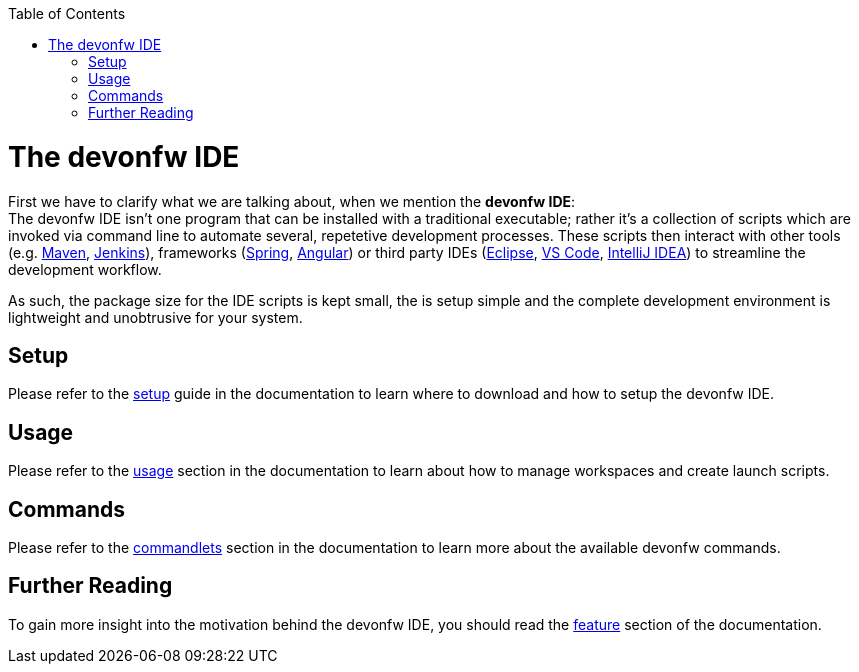 // Please include this preamble in every page!
:toc: macro
toc::[]
:idprefix:
:idseparator: -
ifdef::env-github[]
:tip-caption: :bulb:
:note-caption: :information_source:
:important-caption: :heavy_exclamation_mark:
:caution-caption: :fire:
:warning-caption: :warning:
endif::[]

= The devonfw IDE
First we have to clarify what we are talking about, when we mention the *devonfw IDE*: +
The devonfw IDE isn't one program that can be installed with a traditional executable; rather it's a collection of scripts which are invoked via command line to automate several, repetetive development processes. These scripts then interact with other tools (e.g. link:https://maven.apache.org/[Maven], link:https://jenkins.io/[Jenkins]), frameworks (link:https://spring.io/[Spring], link:https://angular.io/[Angular]) or third party IDEs (link:https://www.eclipse.org/downloads/[Eclipse], link:https://code.visualstudio.com/download[VS Code], link:https://www.jetbrains.com/idea/download/[IntelliJ IDEA]) to streamline the development workflow.

As such, the package size for the IDE scripts is kept small, the is setup simple and the complete development environment is lightweight and unobtrusive for your system.

== Setup
Please refer to the link:https://github.com/devonfw/ide/blob/master/documentation/setup.asciidoc[setup] guide in the documentation to learn where to download and how to setup the devonfw IDE.

== Usage
Please refer to the link:https://github.com/devonfw/ide/blob/master/documentation/usage.asciidoc[usage] section in the documentation to learn about how to manage workspaces and create launch scripts.

== Commands
Please refer to the link:https://github.com/devonfw/ide/blob/master/documentation/cli.asciidoc[commandlets] section in the documentation to learn more about the available devonfw commands.

== Further Reading
To gain more insight into the motivation behind the devonfw IDE, you should read the link:https://github.com/devonfw/ide/blob/master/documentation/features.asciidoc[feature] section of the documentation.

//'''

//*Next Step:* link:jumpthequeue[JumpTheQueue Tutorial App]